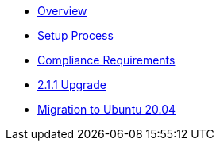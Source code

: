 * xref:index.adoc[Overview]
* xref:setup-process.adoc[Setup Process]
* xref:compliance-requirements.adoc[Compliance Requirements]
* xref:2.1.1-upgrade.adoc[2.1.1 Upgrade]
* xref:migration-to-20.04.adoc[Migration to Ubuntu 20.04]
